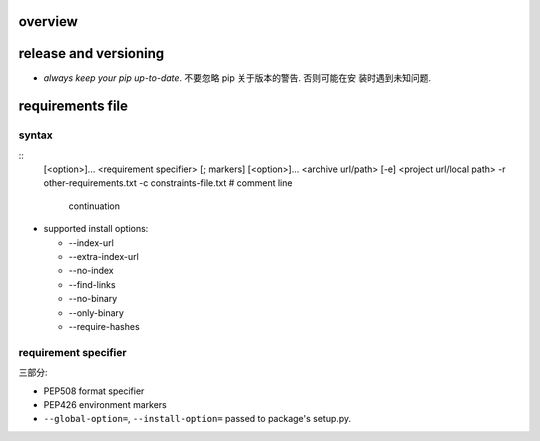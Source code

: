 overview
========

release and versioning
======================
- *always keep your pip up-to-date*. 不要忽略 pip 关于版本的警告. 否则可能在安
  装时遇到未知问题.

requirements file
=================

syntax
------
::
  [<option>]...
  <requirement specifier> [; markers] [<option>]...
  <archive url/path>
  [-e] <project url/local path>
  -r other-requirements.txt
  -c constraints-file.txt
  # comment
  line \
      continuation

- supported install options:

  * --index-url

  * --extra-index-url

  * --no-index

  * --find-links

  * --no-binary

  * --only-binary

  * --require-hashes

requirement specifier
---------------------
三部分:

- PEP508 format specifier
 
- PEP426 environment markers

- ``--global-option=``, ``--install-option=`` passed to package's
  setup.py.
